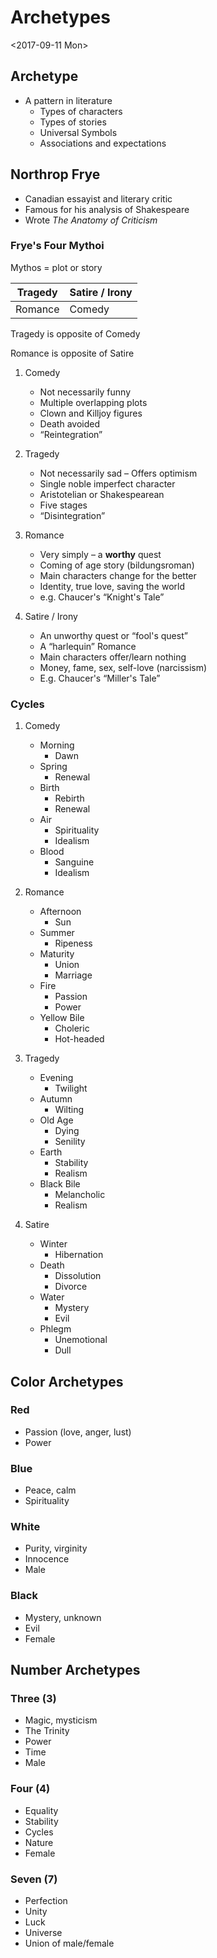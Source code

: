 #+BRAIN_PARENTS: Poetry
#+OPTIONS: toc:nil num:nil ':true

* Archetypes
  <2017-09-11 Mon>

** Archetype
   - A pattern in literature
     - Types of characters
     - Types of stories
     - Universal Symbols
     - Associations and expectations

** Northrop Frye
   - Canadian essayist and literary critic
   - Famous for his analysis of Shakespeare
   - Wrote /The Anatomy of Criticism/

*** Frye's Four Mythoi
    Mythos = plot or story

    | Tragedy | Satire / Irony |
    |---------+----------------|
    | Romance | Comedy         |
    
    Tragedy is opposite of Comedy
    
    Romance is opposite of Satire
    
**** Comedy
     - Not necessarily funny
     - Multiple overlapping plots
     - Clown and Killjoy figures
     - Death avoided
     - "Reintegration"
     
**** Tragedy
     - Not necessarily sad -- Offers optimism
     - Single noble imperfect character
     - Aristotelian or Shakespearean
     - Five stages
     - "Disintegration"

**** Romance 
     - Very simply -- a *worthy* quest
     - Coming of age story (bildungsroman)
     - Main characters change for the better
     - Identity, true love, saving the world
     - e.g. Chaucer's "Knight's Tale"
     
**** Satire / Irony
     - An unworthy quest or "fool's quest"
     - A "harlequin" Romance
     - Main characters offer/learn nothing
     - Money, fame, sex, self-love (narcissism)
     - E.g. Chaucer's "Miller's Tale"
     
*** Cycles

**** Comedy
     - Morning
       - Dawn
     - Spring
       - Renewal
     - Birth
       - Rebirth
       - Renewal
     - Air
       - Spirituality
       - Idealism
     - Blood
       - Sanguine
       - Idealism

**** Romance
     - Afternoon
       - Sun
     - Summer
       - Ripeness
     - Maturity
       - Union
       - Marriage
     - Fire
       - Passion
       - Power
     - Yellow Bile
       - Choleric
       - Hot-headed
     
**** Tragedy
     - Evening
       - Twilight
     - Autumn
       - Wilting
     - Old Age
       - Dying
       - Senility
     - Earth
       - Stability
       - Realism
     - Black Bile
       - Melancholic
       - Realism

**** Satire 
     - Winter
       - Hibernation
     - Death
       - Dissolution
       - Divorce
     - Water
       - Mystery
       - Evil
     - Phlegm
       - Unemotional
       - Dull
       
** Color Archetypes
    
*** Red
    - Passion (love, anger, lust)
    - Power

*** Blue
    - Peace, calm
    - Spirituality

*** White
    - Purity, virginity
    - Innocence
    - Male

*** Black
    - Mystery, unknown
    - Evil
    - Female
    
** Number Archetypes

*** Three (3)
    - Magic, mysticism
    - The Trinity
    - Power
    - Time
    - Male

*** Four (4)
    - Equality
    - Stability
    - Cycles
    - Nature
    - Female

*** Seven (7)
    - Perfection
    - Unity
    - Luck
    - Universe
    - Union of male/female


  #  LocalWords:  Mythoi Mytos bildungsroman
